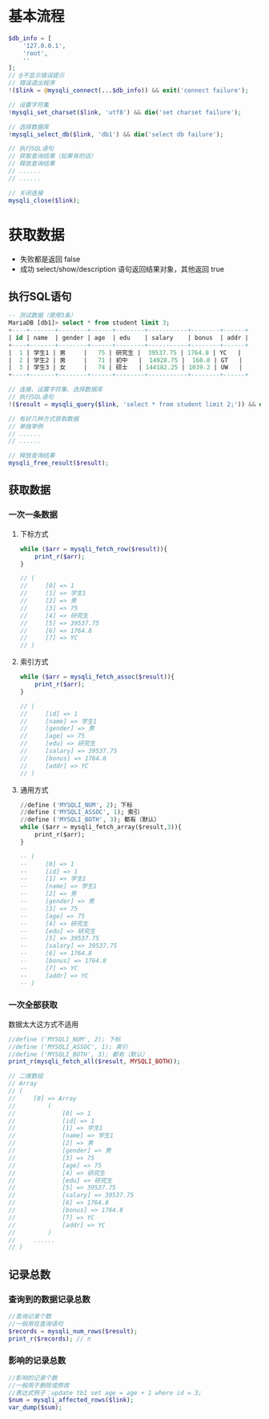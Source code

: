 * 基本流程
#+BEGIN_SRC php
  $db_info = [
      '127.0.0.1',
      'root',
      ''
  ];
  // @不显示错误提示
  // 错误退出程序
  !($link = @mysqli_connect(...$db_info)) && exit('connect failure');

  // 设置字符集
  !mysqli_set_charset($link, 'utf8') && die('set charset failure');

  // 选择数据库
  !mysqli_select_db($link, 'db1') && die('select db failure');

  // 执行SQL语句
  // 获取查询结果（如果有的话）
  // 释放查询结果
  // ......
  // ......

  // 关闭连接
  mysqli_close($link);
#+END_SRC
* 获取数据
+ 失败都是返回 false
+ 成功 select/show/description 语句返回结果对象，其他返回 true
** 执行SQL语句
#+BEGIN_SRC sql
  -- 测试数据（使用3条）
  MariaDB [db1]> select * from student limit 3;
  +----+-------+--------+------+--------+-----------+--------+------+
  | id | name  | gender | age  | edu    | salary    | bonus  | addr |
  +----+-------+--------+------+--------+-----------+--------+------+
  |  1 | 学生1 | 男     |   75 | 研究生 |  39537.75 | 1764.8 | YC   |
  |  2 | 学生2 | 男     |   71 | 初中   |  14928.75 |  160.8 | GT   |
  |  3 | 学生3 | 女     |   74 | 硕士   | 144182.25 | 1039.2 | UW   |
  +----+-------+--------+------+--------+-----------+--------+------+
#+END_SRC
#+BEGIN_SRC php
  // 连接、设置字符集、选择数据库
  // 执行SQL语句
  !($result = mysqli_query($link, 'select * from student limit 2;')) && exit('query failure');

  // 有好几种方式获取数据
  // 单独举例
  // ......
  // ......

  // 释放查询结果
  mysqli_free_result($result);
#+END_SRC
** 获取数据
*** 一次一条数据
**** 下标方式
#+BEGIN_SRC php
  while ($arr = mysqli_fetch_row($result)){
      print_r($arr);
  }

  // (
  //     [0] => 1
  //     [1] => 学生1
  //     [2] => 男
  //     [3] => 75
  //     [4] => 研究生
  //     [5] => 39537.75
  //     [6] => 1764.8
  //     [7] => YC
  // )
#+END_SRC
**** 索引方式
#+BEGIN_SRC php
  while ($arr = mysqli_fetch_assoc($result)){
      print_r($arr);
  }

  // (
  //     [id] => 1
  //     [name] => 学生1
  //     [gender] => 男
  //     [age] => 75
  //     [edu] => 研究生
  //     [salary] => 39537.75
  //     [bonus] => 1764.8
  //     [addr] => YC
  // )
#+END_SRC
**** 通用方式
#+BEGIN_SRC sql
  //define ('MYSQLI_NUM', 2); 下标
  //define ('MYSQLI_ASSOC', 1); 索引
  //define ('MYSQLI_BOTH', 3); 都有（默认）
  while ($arr = mysqli_fetch_array($result,3)){
      print_r($arr);
  }

  -- (
  --     [0] => 1
  --     [id] => 1
  --     [1] => 学生1
  --     [name] => 学生1
  --     [2] => 男
  --     [gender] => 男
  --     [3] => 75
  --     [age] => 75
  --     [4] => 研究生
  --     [edu] => 研究生
  --     [5] => 39537.75
  --     [salary] => 39537.75
  --     [6] => 1764.8
  --     [bonus] => 1764.8
  --     [7] => YC
  --     [addr] => YC
  -- )
#+END_SRC
*** 一次全部获取
数据太大这方式不适用
#+BEGIN_SRC php
  //define ('MYSQLI_NUM', 2); 下标
  //define ('MYSQLI_ASSOC', 1); 索引
  //define ('MYSQLI_BOTH', 3); 都有（默认）
  print_r(mysqli_fetch_all($result, MYSQLI_BOTH));

  // 二维数组
  // Array
  // (
  //     [0] => Array
  //         (
  //             [0] => 1
  //             [id] => 1
  //             [1] => 学生1
  //             [name] => 学生1
  //             [2] => 男
  //             [gender] => 男
  //             [3] => 75
  //             [age] => 75
  //             [4] => 研究生
  //             [edu] => 研究生
  //             [5] => 39537.75
  //             [salary] => 39537.75
  //             [6] => 1764.8
  //             [bonus] => 1764.8
  //             [7] => YC
  //             [addr] => YC
  //         )
  //     ......
  // )
#+END_SRC

** 记录总数
*** 查询到的数据记录总数
#+BEGIN_SRC php
  //查询记录个数
  //一般用在查询语句
  $records = mysqli_num_rows($result);
  print_r($records); // n
#+END_SRC
*** 影响的记录总数
#+BEGIN_SRC php
  //影响的记录个数
  //一般用于删除或修改
  //表达式例子：update tb1 set age = age + 1 where id = 3;
  $num = mysqli_affected_rows($link);
  var_dump($sum);
#+END_SRC
